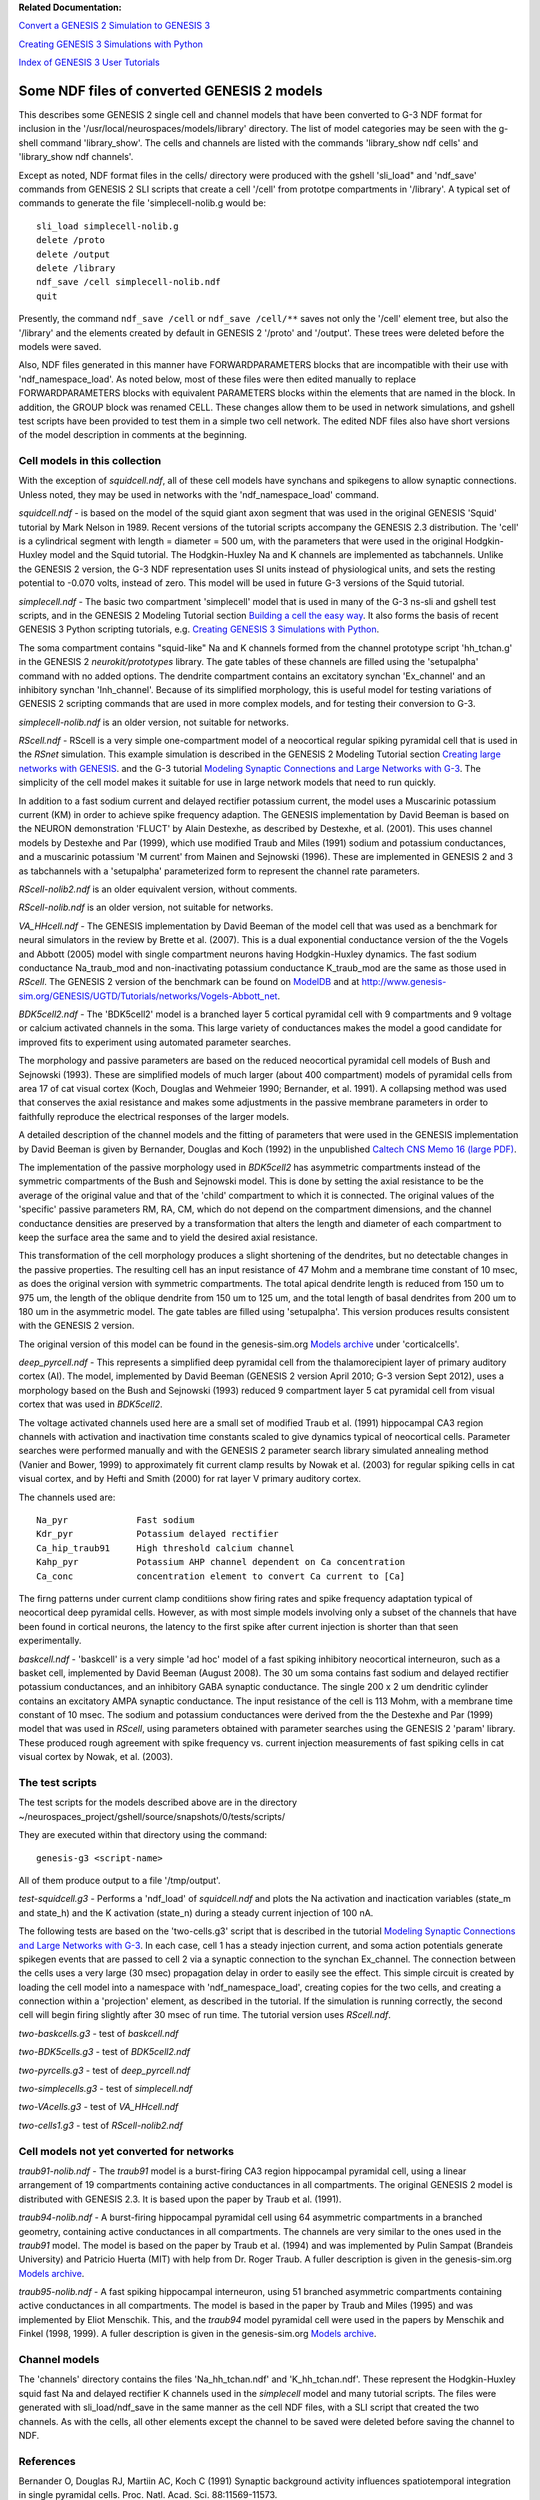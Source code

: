 **Related Documentation:**

.. start: userdocs-tag-replace-items related-tutorial
.. end: userdocs-tag-replace-items related-tutorial

`Convert a GENESIS 2 Simulation to GENESIS 3
<../tutorial3/tutorial3.html>`_

`Creating GENESIS 3 Simulations with Python
<../tutorial-python-scripting/tutorial-python-scripting.html>`_

`Index of GENESIS 3 User Tutorials
<../tutorial-genesis/tutorial-genesis.html>`_

Some NDF files of converted GENESIS 2 models
============================================

This describes some GENESIS 2 single cell and channel models that have been
converted to G-3 NDF format for inclusion in the
'/usr/local/neurospaces/models/library' directory.  The list of model
categories may be seen with the g-shell command 'library_show'.  The cells
and channels are listed with the commands 'library_show ndf cells' and
'library_show ndf channels'.

Except as noted, NDF format files in the cells/ directory were produced
with the gshell 'sli_load" and 'ndf_save' commands from GENESIS 2 SLI
scripts that create a cell '/cell' from prototpe compartments in
'/library'. A typical set of commands to generate the file
'simplecell-nolib.g would be::

    sli_load simplecell-nolib.g
    delete /proto
    delete /output
    delete /library
    ndf_save /cell simplecell-nolib.ndf
    quit

Presently, the command ``ndf_save /cell`` or ``ndf_save /cell/**`` saves not
only the '/cell' element tree, but also the '/library' and the elements
created by default in GENESIS 2 '/proto' and '/output'.  These trees were
deleted before the models were saved.

Also, NDF files generated in this manner have FORWARDPARAMETERS blocks that
are incompatible with their use with 'ndf_namespace_load'.  As noted below,
most of these files were then edited manually to replace FORWARDPARAMETERS
blocks with equivalent PARAMETERS blocks within the elements that are named
in the block.  In addition, the GROUP block was renamed CELL.  These
changes allow them to be used in network simulations, and gshell test
scripts have been provided to test them in a simple two cell network.  The
edited NDF files also have short versions of the model description in
comments at the beginning.

Cell models in this collection
------------------------------

With the exception of *squidcell.ndf*, all of these cell models have
synchans and spikegens to allow synaptic connections.  Unless noted,
they may be used in networks with the 'ndf_namespace_load' command.

*squidcell.ndf* - is based on the model of the squid giant axon segment
that was used in the original GENESIS 'Squid' tutorial by Mark Nelson
in 1989.  Recent versions of the tutorial scripts accompany the
GENESIS 2.3 distribution.  The 'cell' is a cylindrical segment with
length = diameter = 500 um, with the parameters that were
used in the original Hodgkin-Huxley model and the Squid tutorial.
The Hodgkin-Huxley Na and K channels are implemented as tabchannels.
Unlike the GENESIS 2 version, the G-3 NDF representation uses
SI units instead of physiological units, and sets the resting potential
to -0.070 volts, instead of zero.  This model will be used in future
G-3 versions of the Squid tutorial.

*simplecell.ndf* - The basic two compartment 'simplecell' model that is
used in many of the G-3 ns-sli and gshell test scripts, and in the GENESIS
2 Modeling Tutorial section `Building a cell the easy way
<http://www.genesis-sim.org/GENESIS/UGTD/Tutorials/genprog/simplecell-tut.html>`_.
It also forms the basis of recent GENESIS 3 Python scripting tutorials,
e.g.  `Creating GENESIS 3 Simulations with Python
<../tutorial-python-scripting/tutorial-python-scripting.html>`_.

The soma compartment contains "squid-like" Na and K channels formed from
the channel prototype script 'hh_tchan.g' in the GENESIS 2
*neurokit/prototypes* library.  The gate tables of these channels are filled
using the 'setupalpha' command with no added options. The dendrite
compartment contains an excitatory synchan 'Ex_channel' and an inhibitory
synchan 'Inh_channel'.  Because of its simplified morphology, this is
useful model for testing variations of GENESIS 2 scripting commands that
are used in more complex models, and for testing their conversion to G-3.

*simplecell-nolib.ndf* is an older version, not suitable for networks.

*RScell.ndf* - RScell is a very simple one-compartment model of a
neocortical regular spiking pyramidal cell that is used in the *RSnet*
simulation.  This example simulation is described in the GENESIS 2 Modeling
Tutorial section `Creating large networks with GENESIS
<http://www.genesis-sim.org/GENESIS/UGTD/Tutorials/genprog/net-tut.html>`_.
and the G-3 tutorial `Modeling Synaptic Connections and Large Networks with
G-3 <../tutorial-networks/tutorial-networks.html>`_.  The simplicity of the
cell model makes it suitable for use in large network models that need to
run quickly.

In addition to a fast sodium current and delayed rectifier potassium
current, the model uses a Muscarinic potassium current (KM) in order to
achieve spike frequency adaption.  The GENESIS implementation by David
Beeman is based on the NEURON demonstration 'FLUCT' by Alain Destexhe, as
described by Destexhe, et al. (2001).  This uses channel models by Destexhe
and Par (1999), which use modified Traub and Miles (1991) sodium and
potassium conductances, and a muscarinic potassium 'M current' from Mainen
and Sejnowski (1996).  These are implemented in GENESIS 2 and 3 as
tabchannels with a 'setupalpha' parameterized form to represent the
channel rate parameters.

*RScell-nolib2.ndf* is an older equivalent version, without comments.

*RScell-nolib.ndf* is an older version, not suitable for networks.

*VA_HHcell.ndf* - The GENESIS implementation by David Beeman of the model
cell that was used as a benchmark for neural simulators in the review by
Brette et al.  (2007).  This is a dual exponential conductance version of
the the Vogels and Abbott (2005) model with single compartment neurons
having Hodgkin-Huxley dynamics.  The fast sodium conductance Na_traub_mod
and non-inactivating potassium conductance K_traub_mod are the same as
those used in *RScell*.  The GENESIS 2 version of the benchmark can be
found on `ModelDB
<http://senselab.med.yale.edu/modeldb/showmodel.asp?model=83319>`_ and at
`http://www.genesis-sim.org/GENESIS/UGTD/Tutorials/networks/Vogels-Abbott_net
<http://www.genesis-sim.org/GENESIS/UGTD/Tutorials/networks/Vogels-Abbott_net>`_.

*BDK5cell2.ndf* - The 'BDK5cell2' model is a branched layer 5
cortical pyramidal cell with 9 compartments and 9 voltage or calcium
activated channels in the soma.  This large variety of conductances
makes the model a good candidate for improved fits to experiment
using automated parameter searches.

The morphology and passive parameters are based on the reduced neocortical
pyramidal cell models of Bush and Sejnowski (1993).  These are simplified
models of much larger (about 400 compartment) models of pyramidal cells
from area 17 of cat visual cortex (Koch, Douglas and Wehmeier 1990;
Bernander, et al. 1991).  A collapsing method was used that conserves the
axial resistance and makes some adjustments in the passive membrane
parameters in order to faithfully reproduce the electrical responses of the
larger models.

A detailed description of the channel models and the fitting of parameters
that were used in the GENESIS implementation by David Beeman is given by Bernander,
Douglas and Koch (1992) in the unpublished `Caltech CNS Memo 16 (large PDF)
<figures/Bernander_etal_CNSmemo16_1992.pdf>`_.

The implementation of the passive morphology used in *BDK5cell2* has
asymmetric compartments instead of the symmetric compartments of the Bush
and Sejnowski model.  This is done by setting the axial resistance to be
the average of the original value and that of the 'child' compartment to
which it is connected.  The original values of the 'specific' passive
parameters RM, RA, CM, which do not depend on the compartment dimensions,
and the channel conductance densities are preserved by a transformation
that alters the length and diameter of each compartment to keep the surface
area the same and to yield the desired axial resistance.

This transformation of the cell morphology produces a slight shortening of
the dendrites, but no detectable changes in the passive properties.  The
resulting cell has an input resistance of 47 Mohm and a membrane time
constant of 10 msec, as does the original version with symmetric
compartments.  The total apical dendrite length is reduced from 150 um to
975 um, the length of the oblique dendrite from 150 um to 125 um, and the
total length of basal dendrites from 200 um to 180 um in the asymmetric
model. The gate tables are filled using 'setupalpha'.  This version
produces results consistent with the GENESIS 2 version.

The original version of this model can be found in the genesis-sim.org
`Models archive <http://genesis-sim.org/models>`_ under 'corticalcells'.

*deep_pyrcell.ndf* - This represents a simplified deep pyramidal cell from
the thalamorecipient layer of primary auditory cortex (AI).  The model,
implemented by David Beeman (GENESIS 2 version April 2010; G-3 version Sept
2012), uses a morphology based on the Bush and Sejnowski (1993) reduced 9
compartment layer 5 cat pyramidal cell from visual cortex that was used in
*BDK5cell2*.

The voltage activated channels used here are a small set of modified Traub
et al. (1991) hippocampal CA3 region channels with activation and
inactivation time constants scaled to give dynamics typical of neocortical
cells.	Parameter searches were performed manually and with the GENESIS 2
parameter search library simulated annealing method (Vanier and Bower,
1999) to approximately fit current clamp results by Nowak et al. (2003)
for regular spiking cells in cat visual cortex, and by Hefti and Smith
(2000) for rat layer V primary auditory cortex.

The channels used are::

    Na_pyr             Fast sodium
    Kdr_pyr	       Potassium delayed rectifier
    Ca_hip_traub91     High threshold calcium channel
    Kahp_pyr	       Potassium AHP channel dependent on Ca concentration
    Ca_conc            concentration element to convert Ca current to [Ca]

The firng patterns under current clamp conditiions show firing rates and
spike frequency adaptation typical of neocortical deep pyramidal cells.
However, as with most simple models involving only a subset of the channels
that have been found in cortical neurons, the latency to the first spike
after current injection is shorter than that seen experimentally.

*baskcell.ndf* - 'baskcell' is a very simple 'ad hoc' model of a fast
spiking inhibitory neocortical interneuron, such as a basket cell,
implemented by David Beeman (August 2008).  The 30 um soma contains fast
sodium and delayed rectifier potassium conductances, and an inhibitory GABA
synaptic conductance.  The single 200 x 2 um dendritic cylinder contains an
excitatory AMPA synaptic conductance.  The input resistance of the cell is
113 Mohm, with a membrane time constant of 10 msec.  The sodium and
potassium conductances were derived from the the Destexhe and Par (1999)
model that was used in *RScell*, using parameters obtained with parameter
searches using the GENESIS 2 'param' library. These produced rough
agreement with spike frequency vs. current injection measurements of fast
spiking cells in cat visual cortex by Nowak, et al. (2003).

The test scripts
----------------

The test scripts for the models described above are in the directory
~/neurospaces_project/gshell/source/snapshots/0/tests/scripts/

They are executed within that directory using the command::

    genesis-g3 <script-name>

All of them produce output to a file '/tmp/output'.

*test-squidcell.g3* - Performs a 'ndf_load' of *squidcell.ndf* and
plots the Na activation and inactication variables
(state_m and state_h) and the K activation (state_n) during a steady
current injection of 100 nA.

The following tests are based on the 'two-cells.g3' script that is
described in the tutorial `Modeling Synaptic Connections and Large Networks
with G-3 <../tutorial-networks/tutorial-networks.html>`_.  In each case,
cell 1 has a steady injection current, and soma action potentials
generate spikegen events that are passed to cell 2 via a synaptic
connection to the synchan Ex_channel. The connection between the cells uses
a very large (30 msec) propagation delay in order to easily see the effect.
This simple circuit is created by loading the cell model into a namespace
with 'ndf_namespace_load', creating copies for the two cells, and creating
a connection within a 'projection' element, as described in the tutorial.
If the simulation is running correctly, the second cell will begin firing
slightly after 30 msec of run time.  The tutorial version uses *RScell.ndf*.

*two-baskcells.g3* - test of *baskcell.ndf*

*two-BDK5cells.g3* - test of *BDK5cell2.ndf*

*two-pyrcells.g3* - test of *deep_pyrcell.ndf*

*two-simplecells.g3* - test of *simplecell.ndf*

*two-VAcells.g3* - test of *VA_HHcell.ndf*

*two-cells1.g3* - test of *RScell-nolib2.ndf*

Cell models not yet converted for networks
------------------------------------------

*traub91-nolib.ndf* - The *traub91* model is a burst-firing CA3 region
hippocampal pyramidal cell, using a linear arrangement of 19 compartments
containing active conductances in all compartments.  The original GENESIS 2
model is distributed with GENESIS 2.3.  It is based upon the paper by
Traub et al. (1991).

*traub94-nolib.ndf* - A burst-firing hippocampal pyramidal cell using 64
asymmetric compartments in a branched geometry, containing active
conductances in all compartments.  The channels are very similar to the
ones used in the *traub91* model.  The model is based on the paper by Traub
et al. (1994) and was implemented by Pulin Sampat (Brandeis University) and
Patricio Huerta (MIT) with help from Dr. Roger Traub.  A fuller
description is given in the genesis-sim.org `Models archive
<http://genesis-sim.org/models>`_.

*traub95-nolib.ndf* - A fast spiking hippocampal interneuron, using 51
branched asymmetric compartments containing active conductances in all
compartments.  The model is based in the paper by Traub and Miles (1995) and
was implemented by Eliot Menschik. This, and the *traub94* model pyramidal
cell were used in the papers by Menschik and Finkel (1998, 1999).
A fuller description is given in the genesis-sim.org `Models archive
<http://genesis-sim.org/models>`_.

Channel models
--------------

The 'channels' directory contains the files 'Na_hh_tchan.ndf' and
'K_hh_tchan.ndf'.  These represent the Hodgkin-Huxley squid fast Na
and delayed rectifier K channels used in the *simplecell* model and
many tutorial scripts.  The files were generated with sli_load/ndf_save
in the same manner as the cell NDF files, with a SLI script that created
the two channels.  As with the cells, all other elements except the channel
to be saved were deleted before saving the channel to NDF.

References
----------

Bernander O, Douglas RJ, Martiin AC, Koch C (1991) Synaptic background
activity influences spatiotemporal integration in single pyramidal cells.
Proc. Natl. Acad. Sci. 88:11569-11573.

Bernander O, Douglas RJ, Koch C (1992) A model of regular-firing cortical
pyramidal neurons, CNS Memo 16, Caltech

Brette R, Rudolph M, Carnevale T, Hines M, Beeman D, Bower JM, Diesmann M,
Morrison A, Goodman PH, Harris Jr FC, Zirpe M, Natschlager T, Pecevski D,
Ermentrout B, Djurfeldt M, Lansner A, Rochel O, Vieville T, Muller E,
Davison AP, El Boustani S, and Destexhe A (2007) Simulation of networks of
spiking neurons: a review of tools and strategies. J. Comput. Neurosci.
23: 349-398.

Bush PC and Sejnowski TJ (1993) Reduced compartmental models of
neocortical pyramidal cells, J. Neurosci. Methods 46:159-166.

Bush PC and Sejnowski TJ (1996) Inhibition synchronizes sparsely
connected cortical neurons within and between columns in realistic
network models, J. Comput. Neurosci. 3:91-110.

Destexhe A and Par D (1999) Impact of network activity on the
integrative properties of neocortical pyramidal neurons in vivo.
J. Neurophysiol. 81: 1531-1547.

Destexhe A, Rudolph M, Fellous JM and Sejnowski TJ (2001)
Fluctuating synaptic conductances recreate in-vivo-like activity in
neocortical neurons. Neuroscience 107: 13-24.

Hefti BH and Smith PH (2000) Anatomy, Physiology, and Synaptic Responses of
Rat Layer V Auditory Cortical Cells and Effects of Intracellular GABAA
Blockade.  J. Neurophysiol. 83:2626-2638.

Koch C, Douglas RJ and Wehmeier U (1990) Visibility of synaptically
induced conductance changes: theory and simulations of anatomically
characterized cortical pyramidal cells. J. Neurosci. 10:1728-1744.

Mainen ZF and Sejnowski TJ (1996) Influence of dendritic structure on
firing pattern in model neocortical neurons. Nature 382:363-366.

Menschik ED and Finkel L H (1998) Neuromodulatory control of
hippocampal function: Towards a model of Alzheimer's disease. Artificial
Intelligence in Medicine 13:99-121.

Menschik ED and Finkel LH (1999) Cholinergic neuromodulation and
Alzheimer's disease: from single cells to network simulations. Progress in
Brain Research, 121:19-45.

Nowak LG, Azouz R, Sanchez-Vives MV, Gray CM and McCormick DA (2003)
Electrophysiological classes of cat primary visual cortical
neurons in vivo as revealed by quantitative analyses.
J. Neurophysiol. 89:1541-1566.

Traub RD and Miles R (1991) Neuronal Networks of the hippocampus.
Cambridge University Press.

Traub RD, Wong RKS, Miles R, Michelson H. (1991) A Model of a CA3
Hippocampal Neuron Incorporating Voltage-Clamp Data on Intrinsic
Conductances.  Neurophysiol. 66:635-650.

Traub RD, Jefferys JG, Miles R, Whittington MA and Toth K (1994)
A branching dendritic model of a rodent CA3 pyramidal neurone.
J Physiol. 481:79-95.

Traub RD and Miles R (1995) Pyramidal cell-to-inhibitory cell spike
transduction explicable by active dendritic conductances in inhibitory
cell.  J Comput Neurosci. 2:291-298.

Vanier MC and Bower JM (1999) A Comparative Survey of Automated
Parameter-Search Methods for Compartmental Neural Models.
J. Computat. Neurosci. 7:149-171.

Vogels TP and Abbott LF (2005) Signal propagation and logic gating in
networks of integrate-and-fire neurons. J. Neurosci. 25: 10786-10795.

